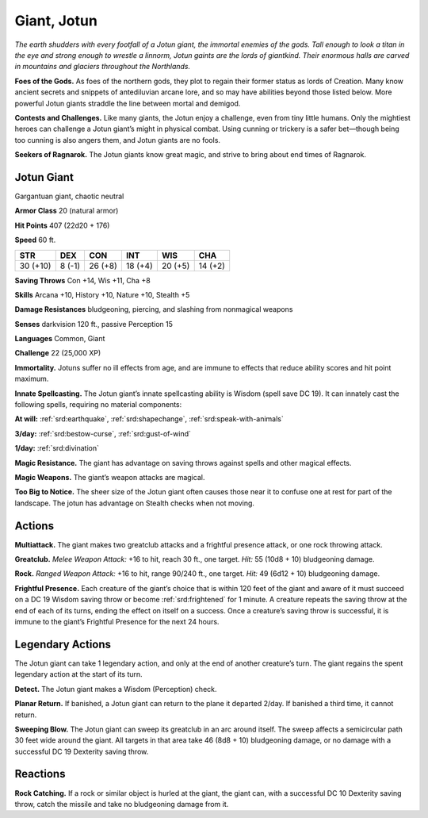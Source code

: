 
.. _tob:jotun-giant:

Giant, Jotun
------------

*The earth shudders with every footfall of a Jotun giant, the
immortal enemies of the gods. Tall enough to look a titan in the eye
and strong enough to wrestle a linnorm, Jotun gaints are the lords
of giantkind. Their enormous halls are carved in mountains and
glaciers throughout the Northlands.*

**Foes of the Gods.** As foes of the northern gods, they plot
to regain their former status as lords of Creation. Many know
ancient secrets and snippets of antediluvian arcane lore, and
so may have abilities beyond those listed below. More powerful
Jotun giants straddle the line between mortal and demigod.

**Contests and Challenges.** Like many giants, the Jotun
enjoy a challenge, even from tiny little humans. Only the
mightiest heroes can challenge a Jotun giant’s might in physical
combat. Using cunning or trickery is a safer bet—though being
too cunning is also angers them, and Jotun giants are no fools.

**Seekers of Ragnarok.** The Jotun giants know great magic,
and strive to bring about end times of Ragnarok.

Jotun Giant
~~~~~~~~~~~

Gargantuan giant, chaotic neutral

**Armor Class** 20 (natural armor)

**Hit Points** 407 (22d20 + 176)

**Speed** 60 ft.

+-----------+-----------+-----------+-----------+-----------+-----------+
| STR       | DEX       | CON       | INT       | WIS       | CHA       |
+===========+===========+===========+===========+===========+===========+
| 30 (+10)  | 8 (-1)    | 26 (+8)   | 18 (+4)   | 20 (+5)   | 14 (+2)   |
+-----------+-----------+-----------+-----------+-----------+-----------+

**Saving Throws** Con +14, Wis +11, Cha +8

**Skills** Arcana +10, History +10, Nature +10, Stealth +5

**Damage Resistances** bludgeoning, piercing, and slashing from
nonmagical weapons

**Senses** darkvision 120 ft., passive Perception 15

**Languages** Common, Giant

**Challenge** 22 (25,000 XP)

**Immortality.** Jotuns suffer no ill effects from age, and are
immune to effects that reduce ability scores and hit point
maximum.

**Innate Spellcasting.** The Jotun giant’s innate spellcasting ability
is Wisdom (spell save DC 19). It can innately cast the following
spells, requiring no material components:

**At will:** :ref:`srd:earthquake`, :ref:`srd:shapechange`, :ref:`srd:speak-with-animals`

**3/day:** :ref:`srd:bestow-curse`, :ref:`srd:gust-of-wind`

**1/day:** :ref:`srd:divination`

**Magic Resistance.** The giant has advantage on saving throws
against spells and other magical effects.

**Magic Weapons.** The giant’s weapon attacks are magical.

**Too Big to Notice.** The sheer size of the Jotun giant often causes
those near it to confuse one at rest for part of the landscape.
The jotun has advantage on Stealth checks when not moving.

Actions
~~~~~~~

**Multiattack.** The giant makes two greatclub attacks and a
frightful presence attack, or one rock throwing attack.

**Greatclub.** *Melee Weapon Attack:* +16 to hit, reach 30 ft., one
target. *Hit:* 55 (10d8 + 10) bludgeoning damage.

**Rock.** *Ranged Weapon Attack:* +16 to hit, range 90/240 ft., one
target. *Hit:* 49 (6d12 + 10) bludgeoning damage.

**Frightful Presence.** Each creature of the giant’s choice that is
within 120 feet of the giant and aware of it must succeed on
a DC 19 Wisdom saving throw or become :ref:`srd:frightened` for 1
minute. A creature repeats the saving throw at the end of each
of its turns, ending the effect on itself on a success. Once a
creature’s saving throw is successful, it is immune to the giant’s
Frightful Presence for the next 24 hours.

Legendary Actions
~~~~~~~~~~~~~~~~~

The Jotun giant can take 1 legendary action, and only at the
end of another creature’s turn. The giant regains the spent
legendary action at the start of its turn.

**Detect.** The Jotun giant makes a Wisdom (Perception) check.

**Planar Return.** If banished, a Jotun giant can return to the plane
it departed 2/day. If banished a third time, it cannot return.

**Sweeping Blow.** The Jotun giant can sweep its greatclub in
an arc around itself. The sweep affects a semicircular path 30
feet wide around the giant. All targets in that area take 46
(8d8 + 10) bludgeoning damage, or
no damage with a successful DC 19
Dexterity saving throw.

Reactions
~~~~~~~~~

**Rock Catching.** If a rock or
similar object is hurled
at the giant,
the giant
can, with a
successful
DC 10
Dexterity saving
throw, catch the
missile and take no
bludgeoning damage
from it.
